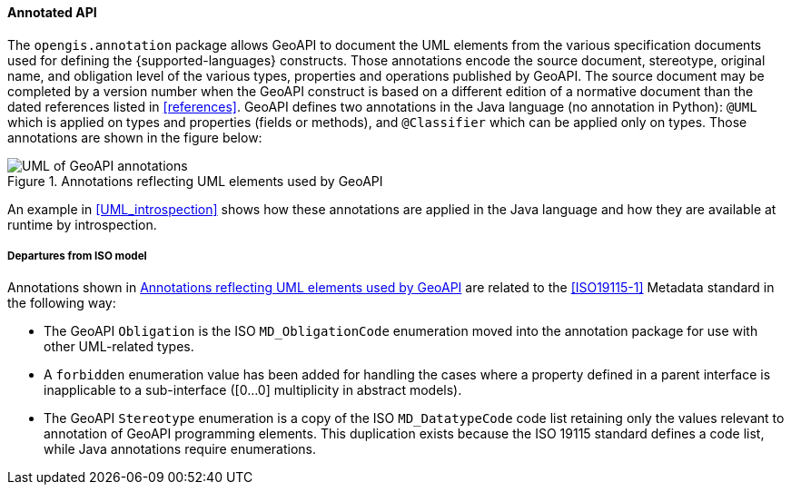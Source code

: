 [[annotations]]
==== Annotated API

The `opengis​.annotation` package allows GeoAPI to document the UML elements
from the various specification documents used for defining the {supported-languages} constructs.
Those annotations encode the source document, stereotype, original name, and obligation level
of the various types, properties and operations published by GeoAPI.
The source document may be completed by a version number when the GeoAPI construct
is based on a different edition of a normative document than the dated references
listed in <<references>>.
GeoAPI defines two annotations in the Java language (no annotation in Python):
`@UML` which is applied on types and properties (fields or methods), and
`@Classifier` which can be applied only on types.
Those annotations are shown in the figure below:

[[annotations-UML]]
.Annotations reflecting UML elements used by GeoAPI
image::annotations.svg[UML of GeoAPI annotations]

An example in <<UML_introspection>> shows how these annotations are applied in the Java language
and how they are available at runtime by introspection.



[[annotations_departures]]
===== Departures from ISO model

Annotations shown in <<annotations-UML>> are related to the <<ISO19115-1>> Metadata standard in the following way:

* The GeoAPI `Obligation` is the ISO `MD​_Obligation­Code` enumeration
  moved into the annotation package for use with other UML-related types.
* A `forbidden` enumeration value has been added for handling the cases where a property defined
  in a parent interface is inapplicable to a sub-interface ([0…0] multiplicity in abstract models).
* The GeoAPI `Stereotype` enumeration is a copy of the ISO `MD​_Datatype­Code` code list
  retaining only the values relevant to annotation of GeoAPI programming elements.
  This duplication exists because the ISO 19115 standard defines a code list, while Java annotations require enumerations.
